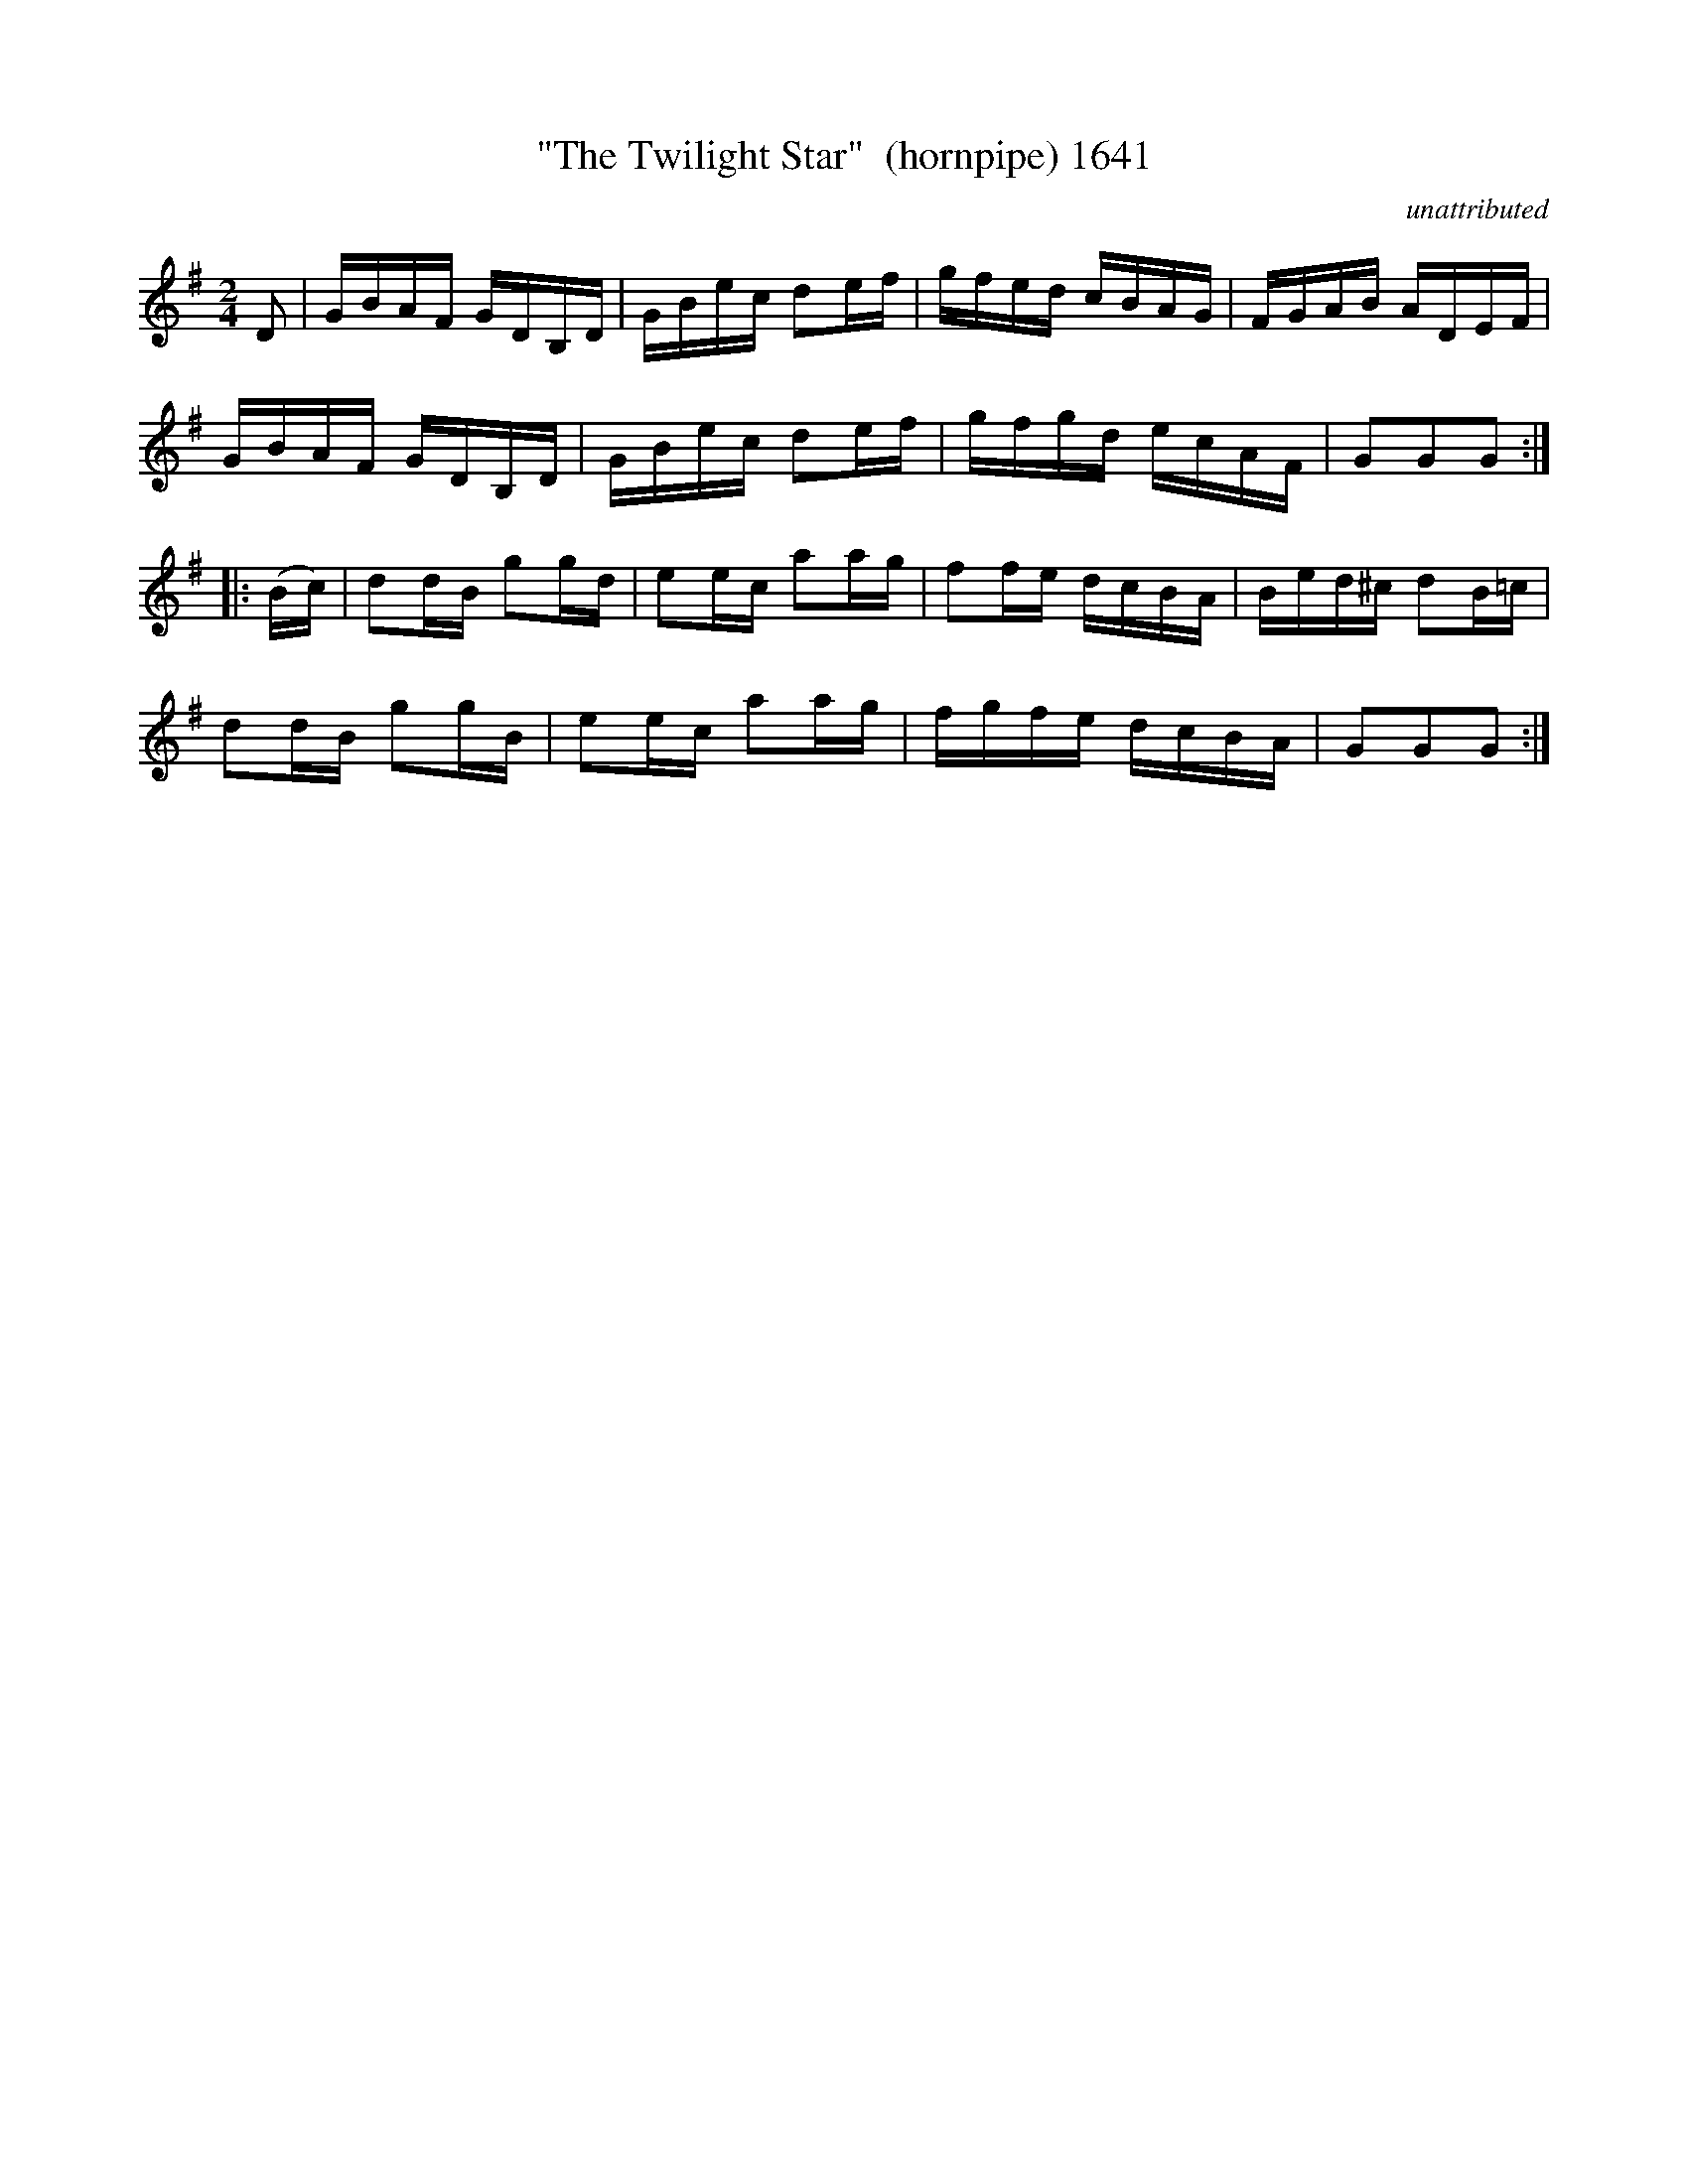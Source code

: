 X:1641
T:"The Twilight Star"  (hornpipe) 1641
C:unattributed
B:O'Neill's Music Of Ireland (The 1850) Lyon & Healy, Chicago, 1903 edition
Z:FROM O'NEILL'S TO NOTEWORTHY, FROM NOTEWORTHY TO ABC, MIDI AND .TXT BY VINCE
BRENNAN July 2003 (HTTP://WWW.SOSYOURMOM.COM)
I:abc2nwc
M:2/4
L:1/16
K:G
D2|GBAF GDB,D|GBec d2ef|gfed cBAG|FGAB ADEF|
GBAF GDB,D|GBec d2ef|gfgd ecAF|G2G2G2:|
|:(Bc)|d2dB g2gd|e2ec a2ag|f2fe dcBA|Bed^c d2B=c|
d2dB g2gB|e2ec a2ag|fgfe dcBA|G2G2G2:|


